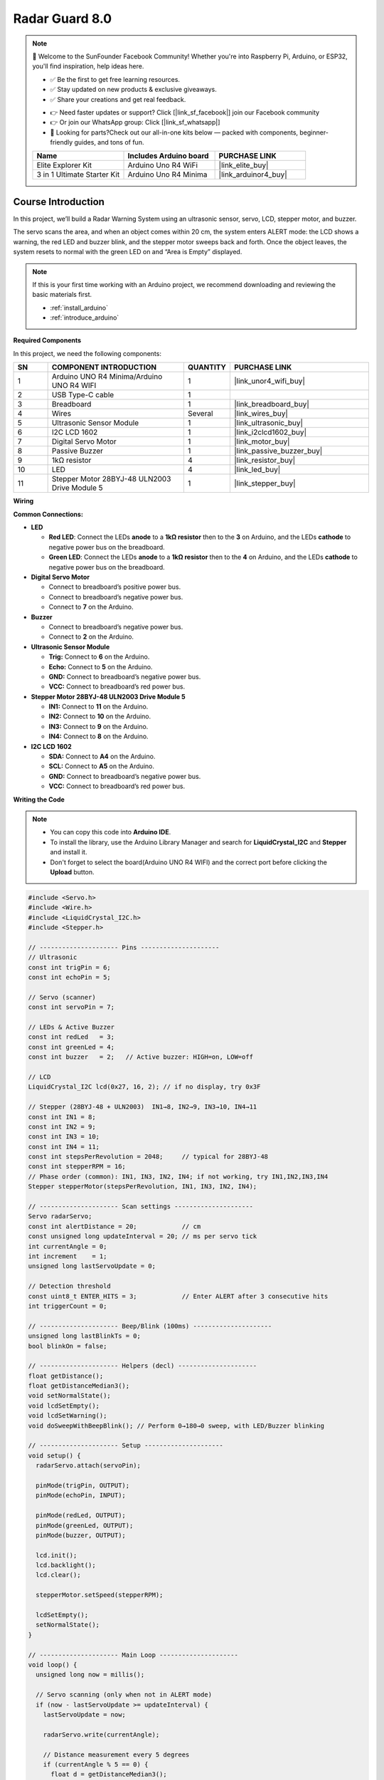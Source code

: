 .. _radar_guard8.0:

Radar Guard 8.0
==============================================================

.. note::
  
  🌟 Welcome to the SunFounder Facebook Community! Whether you're into Raspberry Pi, Arduino, or ESP32, you'll find inspiration, help ideas here.
   
  - ✅ Be the first to get free learning resources. 
   
  - ✅ Stay updated on new products & exclusive giveaways. 
   
  - ✅ Share your creations and get real feedback.
   
  * 👉 Need faster updates or support? Click [|link_sf_facebook|] join our Facebook community 

  * 👉 Or join our WhatsApp group: Click [|link_sf_whatsapp|]
   
  * 🎁 Looking for parts?Check out our all-in-one kits below — packed with components, beginner-friendly guides, and tons of fun.
  
  .. list-table::
    :widths: 20 20 20
    :header-rows: 1

    *   - Name	
        - Includes Arduino board
        - PURCHASE LINK
    *   - Elite Explorer Kit	
        - Arduino Uno R4 WiFi
        - |link_elite_buy|
    *   - 3 in 1 Ultimate Starter Kit
        - Arduino Uno R4 Minima
        - |link_arduinor4_buy|

Course Introduction
------------------------

In this project, we’ll build a Radar Warning System using an ultrasonic sensor, servo, LCD, stepper motor, and buzzer.

The servo scans the area, and when an object comes within 20 cm, the system enters ALERT mode: the LCD shows a warning, the red LED and buzzer blink, and the stepper motor sweeps back and forth. Once the object leaves, the system resets to normal with the green LED on and “Area is Empty” displayed.

.. raw:: html
 
  <iframe width="700" height="394" src="https://www.youtube.com/embed/pfsElbENa08" title="YouTube video player" frameborder="0" allow="accelerometer; autoplay; clipboard-write; encrypted-media; gyroscope; picture-in-picture; web-share" referrerpolicy="strict-origin-when-cross-origin" allowfullscreen></iframe>

.. note::

  If this is your first time working with an Arduino project, we recommend downloading and reviewing the basic materials first.
  
  * :ref:`install_arduino`
  * :ref:`introduce_arduino`

**Required Components**

In this project, we need the following components:

.. list-table::
    :widths: 5 20 5 20
    :header-rows: 1

    *   - SN
        - COMPONENT INTRODUCTION	
        - QUANTITY
        - PURCHASE LINK

    *   - 1
        - Arduino UNO R4 Minima/Arduino UNO R4 WIFI
        - 1
        - |link_unor4_wifi_buy|
    *   - 2
        - USB Type-C cable
        - 1
        - 
    *   - 3
        - Breadboard
        - 1
        - |link_breadboard_buy|
    *   - 4
        - Wires
        - Several
        - |link_wires_buy|
    *   - 5
        - Ultrasonic Sensor Module
        - 1
        - |link_ultrasonic_buy|
    *   - 6
        - I2C LCD 1602
        - 1
        - |link_i2clcd1602_buy|
    *   - 7
        - Digital Servo Motor
        - 1
        - |link_motor_buy|
    *   - 8
        - Passive Buzzer
        - 1
        - |link_passive_buzzer_buy|
    *   - 9
        - 1kΩ resistor
        - 4
        - |link_resistor_buy|
    *   - 10
        - LED
        - 4
        - |link_led_buy|
    *   - 11
        - Stepper Motor 28BYJ-48 ULN2003 Drive Module 5
        - 1
        - |link_stepper_buy|

**Wiring**

.. image:: img/Radar_Guard8.0.png

**Common Connections:**

* **LED**

  - **Red LED**: Connect the LEDs **anode** to a **1kΩ resistor** then to  the  **3** on Arduino, and the LEDs **cathode**  to negative power bus on the breadboard.
  - **Green LED**: Connect the LEDs **anode** to a **1kΩ resistor** then to the  **4** on Arduino, and the LEDs **cathode** to negative power bus on the breadboard.

* **Digital Servo Motor**

  - Connect to breadboard’s positive power bus.
  - Connect to breadboard’s negative power bus.
  - Connect to **7** on the Arduino.

* **Buzzer**

  - Connect to breadboard’s negative power bus.
  - Connect to **2** on the Arduino.

* **Ultrasonic Sensor Module**

  - **Trig:** Connect to **6** on the Arduino.
  - **Echo:** Connect to **5** on the Arduino.
  - **GND:** Connect to breadboard’s negative power bus.
  - **VCC:** Connect to breadboard’s red power bus.

* **Stepper Motor 28BYJ-48 ULN2003 Drive Module 5**

  - **IN1:** Connect to **11** on the Arduino.
  - **IN2:** Connect to **10** on the Arduino.
  - **IN3:** Connect to **9** on the Arduino.
  - **IN4:** Connect to **8** on the Arduino.

* **I2C LCD 1602**

  - **SDA:** Connect to **A4** on the Arduino.
  - **SCL:** Connect to **A5** on the Arduino.
  - **GND:** Connect to breadboard’s negative power bus.
  - **VCC:** Connect to breadboard’s red power bus.

**Writing the Code**

.. note::

    * You can copy this code into **Arduino IDE**. 
    * To install the library, use the Arduino Library Manager and search for **LiquidCrystal_I2C** and **Stepper** and install it.
    * Don't forget to select the board(Arduino UNO R4 WIFI) and the correct port before clicking the **Upload** button.

.. code-block:: arduino

      #include <Servo.h>
      #include <Wire.h>
      #include <LiquidCrystal_I2C.h>
      #include <Stepper.h>

      // --------------------- Pins ---------------------
      // Ultrasonic
      const int trigPin = 6;
      const int echoPin = 5;

      // Servo (scanner)
      const int servoPin = 7;

      // LEDs & Active Buzzer
      const int redLed   = 3;
      const int greenLed = 4;
      const int buzzer   = 2;   // Active buzzer: HIGH=on, LOW=off

      // LCD
      LiquidCrystal_I2C lcd(0x27, 16, 2); // if no display, try 0x3F

      // Stepper (28BYJ-48 + ULN2003)  IN1→8, IN2→9, IN3→10, IN4→11
      const int IN1 = 8;
      const int IN2 = 9;
      const int IN3 = 10;
      const int IN4 = 11;
      const int stepsPerRevolution = 2048;     // typical for 28BYJ-48
      const int stepperRPM = 16;
      // Phase order (common): IN1, IN3, IN2, IN4; if not working, try IN1,IN2,IN3,IN4
      Stepper stepperMotor(stepsPerRevolution, IN1, IN3, IN2, IN4);

      // --------------------- Scan settings ---------------------
      Servo radarServo;
      const int alertDistance = 20;            // cm
      const unsigned long updateInterval = 20; // ms per servo tick
      int currentAngle = 0;
      int increment    = 1;
      unsigned long lastServoUpdate = 0;

      // Detection threshold
      const uint8_t ENTER_HITS = 3;            // Enter ALERT after 3 consecutive hits
      int triggerCount = 0;

      // --------------------- Beep/Blink (100ms) ---------------------
      unsigned long lastBlinkTs = 0;
      bool blinkOn = false;

      // --------------------- Helpers (decl) ---------------------
      float getDistance();
      float getDistanceMedian3();
      void setNormalState();
      void lcdSetEmpty();
      void lcdSetWarning();
      void doSweepWithBeepBlink(); // Perform 0→180→0 sweep, with LED/Buzzer blinking

      // --------------------- Setup ---------------------
      void setup() {
        radarServo.attach(servoPin);

        pinMode(trigPin, OUTPUT);
        pinMode(echoPin, INPUT);

        pinMode(redLed, OUTPUT);
        pinMode(greenLed, OUTPUT);
        pinMode(buzzer, OUTPUT);

        lcd.init();
        lcd.backlight();
        lcd.clear();

        stepperMotor.setSpeed(stepperRPM);

        lcdSetEmpty();
        setNormalState();
      }

      // --------------------- Main Loop ---------------------
      void loop() {
        unsigned long now = millis();

        // Servo scanning (only when not in ALERT mode)
        if (now - lastServoUpdate >= updateInterval) {
          lastServoUpdate = now;

          radarServo.write(currentAngle);

          // Distance measurement every 5 degrees
          if (currentAngle % 5 == 0) {
            float d = getDistanceMedian3();
            if (d < alertDistance) triggerCount++;
            else triggerCount = 0;

            // Enter ALERT after enough hits
            if (triggerCount >= ENTER_HITS) {
              triggerCount = 0;

              // Show warning on LCD, turn off green LED
              lcdSetWarning();
              digitalWrite(greenLed, LOW);

              // Loop: after each full sweep, check distance again
              while (true) {
                doSweepWithBeepBlink(); // Perform 0→180→0 sweep with LED/Buzzer

                // After sweep, check if object is still present
                float d2 = getDistanceMedian3();
                if (d2 >= alertDistance) {
                  // No object → exit ALERT
                  break;
                }
                // Still detected → repeat another sweep
              }

              // Stop buzzer and LED, restore normal state
              blinkOn = false;
              digitalWrite(redLed, LOW);
              digitalWrite(buzzer, LOW);
              setNormalState();
              lcdSetEmpty();
            }
          }

          // Update scanning angle
          currentAngle += increment;
          if (currentAngle >= 180) { currentAngle = 180; increment = -1; }
          else if (currentAngle <= 0) { currentAngle = 0; increment = 1; }
        }
      }

      // --------------------- Sweep (0→180→0) with Beep/Blink ---------------------
      // Perform one complete sweep 0→180→0 smoothly, 
      // with LED and buzzer toggling every 100ms during the motion.
      void doSweepWithBeepBlink() {
        const int halfTurnSteps = stepsPerRevolution / 2; // 180°

        // Reset blinking state
        lastBlinkTs = millis();
        blinkOn = false;
        digitalWrite(redLed, LOW);
        digitalWrite(buzzer, LOW);

        // Forward half-turn
        for (int i = 0; i < halfTurnSteps; i++) {
          stepperMotor.step(1);
          unsigned long now = millis();
          if (now - lastBlinkTs >= 100) {
            lastBlinkTs = now;
            blinkOn = !blinkOn;
            digitalWrite(redLed, blinkOn ? HIGH : LOW);
            digitalWrite(buzzer, blinkOn ? HIGH : LOW);
          }
        }

        // Backward half-turn
        for (int i = 0; i < halfTurnSteps; i++) {
          stepperMotor.step(-1);
          unsigned long now = millis();
          if (now - lastBlinkTs >= 100) {
            lastBlinkTs = now;
            blinkOn = !blinkOn;
            digitalWrite(redLed, blinkOn ? HIGH : LOW);
            digitalWrite(buzzer, blinkOn ? HIGH : LOW);
          }
        }

        // At the end, ensure LED and buzzer are off
        digitalWrite(redLed, LOW);
        digitalWrite(buzzer, LOW);
      }

      // --------------------- Distance (median filter) ---------------------
      float getDistance() {
        digitalWrite(trigPin, LOW);
        delayMicroseconds(2);
        digitalWrite(trigPin, HIGH);
        delayMicroseconds(10);
        digitalWrite(trigPin, LOW);

        unsigned long duration = pulseIn(echoPin, HIGH, 30000UL);
        if (duration == 0) return 9999.0; // Timeout → very far
        return duration * 0.034f / 2.0f;  // Convert to cm
      }

      float getDistanceMedian3() {
        float a = getDistance();
        float b = getDistance();
        float c = getDistance();
        // Return the median of three readings
        if (a > b) { float t = a; a = b; b = t; }
        if (b > c) { float t = b; b = c; c = t; }
        if (a > b) { float t = a; a = b; b = t; }
        return b;
      }

      // --------------------- UI helpers ---------------------
      void setNormalState() {
        digitalWrite(greenLed, HIGH);
        digitalWrite(redLed, LOW);
        digitalWrite(buzzer, LOW);
      }

      void lcdSetEmpty() {
        lcd.clear();
        lcd.setCursor(1, 0);  // Centered "Area is Empty"
        lcd.print("Area is Empty");
        lcd.setCursor(0, 1);
        lcd.print("                ");
      }

      void lcdSetWarning() {
        lcd.clear();
        lcd.setCursor(4, 0); // Centered "WARNING!!"
        lcd.print("WARNING!!");
        lcd.setCursor(2, 1); // Centered "Foreign Body"
        lcd.print("Foreign Body");
      }
